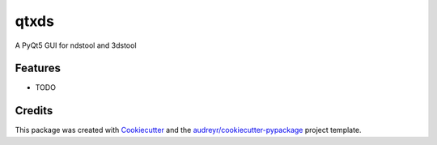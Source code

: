 ===============================
qtxds
===============================


.. image:: https://img.shields.io/travis/alucryd/qtxds.svg
        :target: https://travis-ci.org/alucryd/qtxds


A PyQt5 GUI for ndstool and 3dstool


Features
--------

* TODO

Credits
---------

This package was created with Cookiecutter_ and the `audreyr/cookiecutter-pypackage`_ project template.

.. _Cookiecutter: https://github.com/audreyr/cookiecutter
.. _`audreyr/cookiecutter-pypackage`: https://github.com/audreyr/cookiecutter-pypackage

